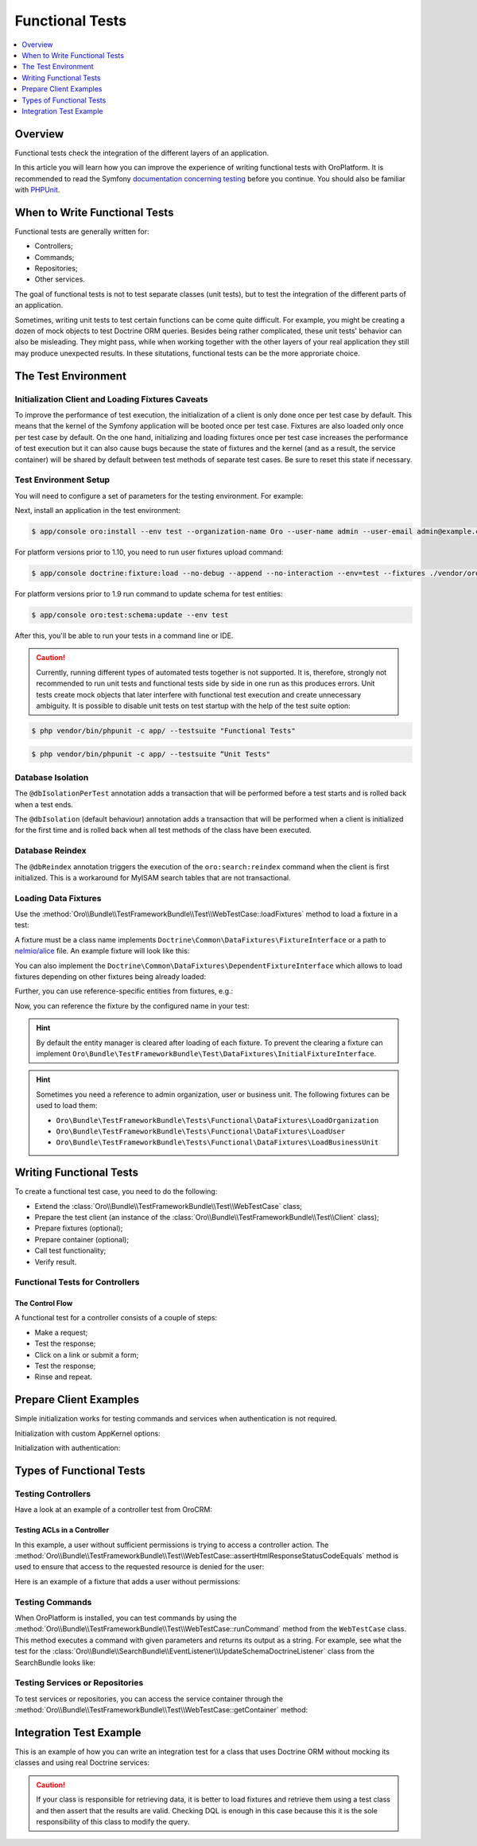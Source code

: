 .. index::
    single: Testing; Functional Testing

Functional Tests
================
.. contents:: :local:
    :depth: 1

Overview
--------

Functional tests check the integration of the different layers of an application.

In this article you will learn how you can improve the experience of writing
functional tests with OroPlatform. It is recommended to read the Symfony
`documentation concerning testing`_ before you continue. You should also be
familiar with `PHPUnit`_.

When to Write Functional Tests
------------------------------

Functional tests are generally written for:

* Controllers;
* Commands;
* Repositories;
* Other services.

The goal of functional tests is not to test separate classes (unit tests),
but to test the integration of the different parts of an application.

Sometimes, writing unit tests to test certain functions can be come quite
difficult. For example, you might be creating a dozen of mock objects to test
Doctrine ORM queries. Besides being rather complicated, these unit tests'
behavior can also be misleading. They might pass, while when working together
with the other layers of your real application they still may produce unexpected
results. In these situtations, functional tests can be the more approriate
choice.

The Test Environment
--------------------

Initialization Client and Loading Fixtures Caveats
~~~~~~~~~~~~~~~~~~~~~~~~~~~~~~~~~~~~~~~~~~~~~~~~~~

To improve the performance of test execution, the initialization of a client
is only done once per test case by default. This means that the kernel of
the Symfony application will be booted once per test case. Fixtures are also
loaded only once per test case by default. On the one hand, initializing and loading
fixtures once per test case increases the performance of test execution but
it can also cause bugs because the state of fixtures and the kernel (and as
a result, the service container) will be shared by default between test methods
of separate test cases. Be sure to reset this state if necessary.

Test Environment Setup
~~~~~~~~~~~~~~~~~~~~~~

You will need to configure a set of parameters for the testing environment.
For example:

.. code-block:: yaml
    :linenos:

    # app/config/parameters_test.yml
    parameters:
        database_host: 127.0.0.1
        database_port: null
        database_name: crm_test
        database_user: root
        database_password: null
        mailer_transport: smtp
        mailer_host: 127.0.0.1
        mailer_port: null
        mailer_encryption: null
        mailer_user: null
        mailer_password: null
        session_handler: null
        locale: en
        secret: ThisTokenIsNotSoSecretChangeIt
        installed: '2014-08-12T09:05:04-07:00'

Next, install an application in the test environment:

.. code-block:: bash

    $ app/console oro:install --env test --organization-name Oro --user-name admin --user-email admin@example.com --user-firstname John --user-lastname Doe --user-password admin --sample-data n --application-url http://localhost

.. versionadded:: 1.10

For platform versions prior to 1.10, you need to run user fixtures upload command:

.. code-block:: bash

     $ app/console doctrine:fixture:load --no-debug --append --no-interaction --env=test --fixtures ./vendor/oro/platform/src/Oro/Bundle/TestFrameworkBundle/Fixtures

.. versionadded:: 1.9

For platform versions prior to 1.9 run command to update schema for test entities:

.. code-block:: bash

    $ app/console oro:test:schema:update --env test

After this, you'll be able to run your tests in a command line or IDE.

.. caution::

	Currently, running different types of automated tests together is not supported. It is, therefore, strongly not recommended to run       unit tests and functional tests side by side in one run as this produces errors. Unit tests create mock objects that later interfere     with functional test execution and create unnecessary ambiguity. It is possible to disable unit tests on test startup with the help     of the test suite option:

.. code-block:: bash

      $ php vendor/bin/phpunit -c app/ --testsuite "Functional Tests"

.. code-block:: bash

      $ php vendor/bin/phpunit -c app/ --testsuite “Unit Tests"

Database Isolation
~~~~~~~~~~~~~~~~~~

The ``@dbIsolationPerTest`` annotation adds a transaction that will be performed
before a test starts and is rolled back when a test ends.

.. code-block:: php
    :linenos:

    // src/Oro/Bundle/FooBundle/Tests/Functional/FooBarTest.php
    namespace Oro\Bundle\FooBundle\Tests\Functional;

    use Oro\Bundle\TestFrameworkBundle\Test\WebTestCase;

    /**
     * @dbIsolationPerTest
     */
    class FooBarTest extends WebTestCase
    {
        // ...
    }

The ``@dbIsolation`` (default behaviour) annotation adds a transaction that will be performed
when a client is initialized for the first time and is rolled back when all
test methods of the class have been executed.

.. code-block:: php
    :linenos:

    // src/Oro/Bundle/FooBundle/Tests/Functional/FooBarTest.php
    namespace Oro\Bundle\FooBundle\Tests\Functional;

    use Oro\Bundle\TestFrameworkBundle\Test\WebTestCase;

    /**
     * @dbIsolation
     */
    class FooBarTest extends WebTestCase
    {
        // ...
    }

Database Reindex
~~~~~~~~~~~~~~~~

The ``@dbReindex`` annotation triggers the execution of the ``oro:search:reindex``
command when the client is first initialized. This is a workaround for MyISAM
search tables that are not transactional.

.. code-block:: php
    :linenos:

    // src/Oro/Bundle/FooBundle/Tests/Functional/FooBarTest.php
    namespace Oro\Bundle\FooBundle\Tests\Functional;

    use Oro\Bundle\TestFrameworkBundle\Test\WebTestCase;

    /**
     * @dbReindex
     */
    class FooBarTest extends WebTestCase
    {
        // ...
    }

Loading Data Fixtures
~~~~~~~~~~~~~~~~~~~~~

Use the :method:`Oro\\Bundle\\TestFrameworkBundle\\Test\\WebTestCase::loadFixtures`
method to load a fixture in a test:

.. code-block:: php
    :linenos:

    // src/Oro/Bundle/FooBundle/Tests/Functional/FooBarTest.php
    namespace Oro\Bundle\FooBundle\Tests\Functional;

    use Oro\Bundle\TestFrameworkBundle\Test\WebTestCase;

    class FooBarTest extends WebTestCase
    {
        protected function setUp()
        {
            $this->initClient(); // must be called before!

            // loading fixtures will be executed once, use the second parameter
            // $force = true to force the loading
            $this->loadFixtures(array(
                'Oro\Bundle\FooBarBundle\Tests\Functional\DataFixtures\LoadFooData',
                '@OroFooBarBundle/Tests/Functional/DataFixtures/bar_data.yml',
            ));
        }

        // ...
    }

A fixture must be a class name implements ``Doctrine\Common\DataFixtures\FixtureInterface``
or a path to `nelmio/alice <https://github.com/nelmio/alice>`__ file. An example fixture will look like this:

.. code-block:: php
    :linenos:

    // src/Oro/Bundle/FooBarBundle/Tests/Functional/DataFixtures/LoadFooData.php
    namespace Oro\Bundle\FooBarBundle\Tests\Functional\DataFixtures;

    use Doctrine\Common\DataFixtures\AbstractFixture;
    use Doctrine\Common\Persistence\ObjectManager;
    use Oro\Bundle\FooBarBundle\Entity\FooEntity;

    class LoadFooData extends AbstractFixture
    {
        public function load(ObjectManager $manager)
        {
            $entity = new FooEntity();
            $manager->persist($entity);
            $manager->flush();
        }
    }

.. code-block:: yaml
    :linenos:

        # src/Oro/Bundle/FooBarBundle/Tests/Functional/DataFixtures/bar_data.yml
        Oro\Bundle\FooBarBundle\Entity\BarEntity:
            bar:
                name: test

You can also implement the ``Doctrine\Common\DataFixtures\DependentFixtureInterface``
which allows to load fixtures depending on other fixtures being already loaded:

.. code-block:: php
    :linenos:

    // src/Oro/Bundle/FooBarBundle/Tests/Functional/DataFixtures/LoadFooData.php
    namespace Oro\Bundle\FooBarBundle\Tests\Functional\DataFixtures;

    use Doctrine\Common\DataFixtures\DependentFixtureInterface;
    use Doctrine\Common\DataFixtures\AbstractFixture;
    use Doctrine\Common\Persistence\ObjectManager;

    class LoadFooData extends AbstractFixture implements DependentFixtureInterface
    {
        public function load(ObjectManager $manager)
        {
            // load fixtures
        }

        public function getDependencies()
        {
            return array('Oro\Bundle\FooBarBundle\Tests\Functional\DataFixtures\LoadBarData');
        }
    }

Further, you can use reference-specific entities from fixtures, e.g.:

.. code-block:: php
    :linenos:

    namespace Oro\Bundle\FooBarBundle\Tests\Functional\DataFixtures;

    use Doctrine\Common\Persistence\ObjectManager;
    use Doctrine\Common\DataFixtures\DependentFixtureInterface;
    use Doctrine\Common\DataFixtures\AbstractFixture;

    use Oro\Bundle\FooBarBundle\Entity\FooEntity;

    class LoadFooData extends AbstractFixture implements DependentFixtureInterface
    {
        public function load(ObjectManager $manager)
        {
            $entity = new FooEntity();
            $manager->persist($entity);
            $manager->flush();

            $this->addReference('my_entity', $entity);
        }

        public function getDependencies()
        {
            return array('Oro\Bundle\FooBarBundle\Tests\Functional\DataFixtures\LoadBarData');
        }
    }

Now, you can reference the fixture by the configured name in your test:

.. code-block:: php
    :linenos:

    // src/Oro/Bundle/FooBundle/Tests/Functional/FooBarTest.php
    namespace Oro\Bundle\FooBundle\Tests\Functional;

    use Oro\Bundle\TestFrameworkBundle\Test\WebTestCase;

    class FooBarTest extends WebTestCase
    {
        protected $entity;

        protected function setUp()
        {
            $this->initClient();
            $this->loadFixtures('Oro\Bundle\FooBarBundle\Tests\Functional\DataFixtures\LoadFooData');
            $this->entity = $this->getReference('my_entity');
        }

        // ...
    }

.. hint::

    By default the entity manager is cleared after loading of each fixture. To prevent the clearing a fixture
    can implement ``Oro\Bundle\TestFrameworkBundle\Test\DataFixtures\InitialFixtureInterface``.

.. hint::

    Sometimes you need a reference to admin organization, user or business unit. The following fixtures can be used to load them:

    - ``Oro\Bundle\TestFrameworkBundle\Tests\Functional\DataFixtures\LoadOrganization``
    - ``Oro\Bundle\TestFrameworkBundle\Tests\Functional\DataFixtures\LoadUser``
    - ``Oro\Bundle\TestFrameworkBundle\Tests\Functional\DataFixtures\LoadBusinessUnit``


Writing Functional Tests
------------------------

To create a functional test case, you need to do the following:

* Extend the :class:`Oro\\Bundle\\TestFrameworkBundle\\Test\\WebTestCase`
  class;

* Prepare the test client (an instance of the :class:`Oro\\Bundle\\TestFrameworkBundle\\Test\\Client`
  class);

* Prepare fixtures (optional);

* Prepare container (optional);

* Call test functionality;

* Verify result.

Functional Tests for Controllers
~~~~~~~~~~~~~~~~~~~~~~~~~~~~~~~~

The Control Flow
................

A functional test for a controller consists of a couple of steps:

* Make a request;
* Test the response;
* Click on a link or submit a form;
* Test the response;
* Rinse and repeat.

Prepare Client Examples
-----------------------

Simple initialization works for testing commands and services when authentication
is not required.

.. code-block:: php
    :linenos:

    // src/Oro/Bundle/FooBundle/Tests/Functional/FooBarTest.php
    namespace Oro\Bundle\FooBundle\Tests\Functional;

    use Oro\Bundle\TestFrameworkBundle\Test\WebTestCase;

    class FooBarTest extends WebTestCase
    {
        protected function setUp()
        {
            $this->initClient(); // initialization occurres only once per test class
            // now varialbe $this->client is available
        }
        // ...
    }

Initialization with custom AppKernel options:

.. code-block:: php
    :linenos:

    // src/Oro/Bundle/FooBundle/Tests/Functional/FooBarTest.php
    namespace Oro\Bundle\FooBundle\Tests\Functional;

    use Oro\Bundle\TestFrameworkBundle\Test\WebTestCase;

    class FooBarTest extends WebTestCase
    {
        protected function setUp()
        {
            // first array is Kernel options
            $this->initClient(array('debug' => false));
        }
        // ...
    }

Initialization with authentication:

.. code-block:: php
    :linenos:

    // src/Oro/Bundle/FooBundle/Tests/Functional/FooBarTest.php
    namespace Oro\Bundle\FooBundle\Tests\Functional;

    use Oro\Bundle\TestFrameworkBundle\Test\WebTestCase;

    class FooBarTest extends WebTestCase
    {
        protected function setUp()
        {
            // second array is service options
            // this example will create client with server options array('PHP_AUTH_USER' =>  'admin@example.com', 'PHP_AUTH_PW' => 'admin')
            // make sure you loaded fixture with test user
            // app/console doctrine:fixture:load --no-debug --append --no-interaction --env=test --fixtures src/Oro/src/Oro/Bundle/TestFrameworkBundle/Fixtures
            $this->initClient(array(), $this->generateBasicAuthHeader());

            // init client with custom username and password
            $this->initClient(array(), $this->generateBasicAuthHeader('custom_username', 'custom_password'));
        }
        // ...
    }

Types of Functional Tests
-------------------------

Testing Controllers
~~~~~~~~~~~~~~~~~~~

Have a look at an example of a controller test from OroCRM:

.. code-block:: php
    :linenos:

    // src/OroCRM/Bundle/TaskBundle/Tests/Functional/Controller/TaskControllersTest.php
    namespace Oro\Bundle\TaskBundle\Tests\Functional\Controller;

    use Oro\Bundle\TestFrameworkBundle\Test\WebTestCase;

    /**
     * @outputBuffering enabled
     * @dbIsolation
     * @dbReindex
     */
    class TaskControllersTest extends WebTestCase
    {
        protected function setUp()
        {
            $this->initClient(array(), $this->generateBasicAuthHeader());
        }

        public function testCreate()
        {
            $crawler = $this->client->request('GET', $this->getUrl('orocrm_task_create'));

            $form = $crawler->selectButton('Save and Close')->form();
            $form['orocrm_task[subject]'] = 'New task';
            $form['orocrm_task[description]'] = 'New description';
            $form['orocrm_task[dueDate]'] = '2014-03-04T20:00:00+0000';
            $form['orocrm_task[owner]'] = '1';
            $form['orocrm_task[reporter]'] = '1';

            $this->client->followRedirects(true);
            $crawler = $this->client->submit($form);
            $result = $this->client->getResponse();
            $this->assertHtmlResponseStatusCodeEquals($result, 200);
            $this->assertContains("Task saved", $crawler->html());
        }

        /**
         * @depends testCreate
         */
        public function testUpdate()
        {
            $response = $this->client->requestGrid(
                'tasks-grid',
                array('tasks-grid[_filter][reporterName][value]' => 'John Doe')
            );

            $result = $this->getJsonResponseContent($response, 200);
            $result = reset($result['data']);

            $crawler = $this->client->request(
                'GET',
                $this->getUrl('orocrm_task_update', array('id' => $result['id']))
            );

            $form = $crawler->selectButton('Save and Close')->form();
            $form['orocrm_task[subject]'] = 'Task updated';
            $form['orocrm_task[description]'] = 'Description updated';

            $this->client->followRedirects(true);
            $crawler = $this->client->submit($form);
            $result = $this->client->getResponse();

            $this->assertHtmlResponseStatusCodeEquals($result, 200);
            $this->assertContains("Task saved", $crawler->html());
        }

        /**
         * @depends testUpdate
         */
        public function testView()
        {
            $response = $this->client->requestGrid(
                'tasks-grid',
                array('tasks-grid[_filter][reporterName][value]' => 'John Doe')
            );

            $result = $this->getJsonResponseContent($response, 200);
            $result = reset($result['data']);

            $this->client->request(
                'GET',
                $this->getUrl('orocrm_task_view', array('id' => $result['id']))
            );
            $result = $this->client->getResponse();

            $this->assertHtmlResponseStatusCodeEquals($result, 200);
            $this->assertContains('Task updated - Tasks - Activities', $result->getContent());
        }

        /**
         * @depends testUpdate
         */
        public function testIndex()
        {
            $this->client->request('GET', $this->getUrl('orocrm_task_index'));
            $result = $this->client->getResponse();
            $this->assertHtmlResponseStatusCodeEquals($result, 200);
            $this->assertContains('Task updated', $result->getContent());
        }
    }

Testing ACLs in a Controller
............................

In this example, a user without sufficient permissions is trying to access
a controller action. The
:method:`Oro\\Bundle\\TestFrameworkBundle\\Test\\WebTestCase::assertHtmlResponseStatusCodeEquals`
method is used to ensure that access to the requested resource is
denied for the user:

.. code-block:: php
    :linenos:

    // src/Oro/Bundle/UserBundle/Tests/Functional/UsersTest
    namespace Oro\Bundle\UserBundle\Tests\Functional;

    use Oro\Bundle\UserBundle\Tests\Functional\DataFixtures\LoadUserData;
    use Oro\Bundle\TestFrameworkBundle\Test\WebTestCase;

    /**
     * @outputBuffering enabled
     * @dbIsolation
     */
    class UsersTest extends WebTestCase
    {
        protected function setUp()
        {
            $this->initClient();
            $this->loadFixtures(array('Oro\Bundle\UserBundle\Tests\Functional\API\DataFixtures\LoadUserData'));
        }

        public function testUsersIndex()
        {
            $this->client->request(
                'GET',
                $this->getUrl('oro_user_index'),
                array(),
                array(),
                $this->generateBasicAuthHeader(LoadUserData::USER_NAME, LoadUserData::USER_PASSWORD)
            );
            $result = $this->client->getResponse();
            $this->assertHtmlResponseStatusCodeEquals($result, 403);
        }

        public function testGetUsersAPI()
        {
            $this->client->request(
                'GET',
                $this->getUrl('oro_api_get_users'),
                array('limit' => 100),
                array(),
                $this->generateWsseAuthHeader(LoadUserData::USER_NAME, LoadUserData::USER_API_KEY)
            );
            $result = $this->client->getResponse();
            $this->assertJsonResponseStatusCodeEquals($result, 403);
        }
    }

Here is an example of a fixture that adds a user without permissions:

.. code-block:: php
    :linenos:

    // src/Oro/Bundle/UserBundle/Tests/Functional/DataFixtures/LoadUserData.php
    namespace Oro\Bundle\UserBundle\Tests\Functional\DataFixtures;

    use Doctrine\Common\DataFixtures\AbstractFixture;
    use Doctrine\Common\Persistence\ObjectManager;

    use Symfony\Component\DependencyInjection\ContainerAwareInterface;
    use Symfony\Component\DependencyInjection\ContainerInterface;

    use Oro\Bundle\UserBundle\Entity\UserApi;

    class LoadUserData extends AbstractFixture implements ContainerAwareInterface
    {
        const USER_NAME     = 'user_wo_permissions';
        const USER_API_KEY  = 'user_api_key';
        const USER_PASSWORD = 'user_password';

        private $container;

        public function setContainer(ContainerInterface $container = null)
        {
            $this->container = $container;
        }

        public function load(ObjectManager $manager)
        {
            /** @var \Oro\Bundle\UserBundle\Entity\UserManager $userManager */
            $userManager = $this->container->get('oro_user.manager');

            // Find role for user to able to authenticate in test.
            // You can use any available role that you want dependently on test logic.
            $role = $userManager->getStorageManager()
                ->getRepository('OroUserBundle:Role')
                ->findOneBy(array('role' => 'IS_AUTHENTICATED_ANONYMOUSLY'));

            // Creating new user
            $user = $userManager->createUser();

            // Creating API entity for user, we will reference it in testGetUsersAPI method,
            // if you are not going to test API you can skip it
            $api = new UserApi();
            $api->setApiKey(self::USER_API_KEY)
                ->setUser($user);

            // Creating user
            $user
                ->setUsername(self::USER_NAME)
                ->setPlainPassword(self::USER_PASSWORD) // This value is referenced in testUsersIndex method
                ->setFirstName('Simple')
                ->setLastName('User')
                ->addRole($role)
                ->setEmail('test@example.com')
                ->setApi($api)
                ->setSalt('');

            // Handle password encoding
            $userManager->updatePassword($user);

            $manager->persist($user);
            $manager->flush();
        }
    }


Testing Commands
~~~~~~~~~~~~~~~~

When OroPlatform is installed, you can test commands by using the
:method:`Oro\\Bundle\\TestFrameworkBundle\\Test\\WebTestCase::runCommand`
method from the ``WebTestCase`` class. This method executes a command with
given parameters and returns its output as a string. For example, see
what the test for the :class:`Oro\\Bundle\\SearchBundle\\EventListener\\UpdateSchemaDoctrineListener`
class from the SearchBundle looks like:

.. code-block:: php
    :linenos:

    // src/Oro/Bundle/SearchBundle/Tests/Functional/EventListener/UpdateSchemaListenerTest.php
    namespace Oro\Bundle\SearchBundle\Tests\Functional\EventListener;

    use Oro\Bundle\TestFrameworkBundle\Test\WebTestCase;

    class UpdateSchemaListenerTest extends WebTestCase
    {
        protected function setUp()
        {
            $this->initClient();
        }

        /**
         * @dataProvider commandOptionsProvider
         */
        public function testCommand($commandName, array $params, $expectedContent)
        {
            $result = $this->runCommand($commandName, $params);
            $this->assertContains($expectedContent, $result);
        }

        public function commandOptionsProvider()
        {
            return [
                'otherCommand' => [
                    'commandName'     => 'doctrine:mapping:info',
                    'params'          => [],
                    'expectedContent' => 'OK'
                ],
                'commandWithoutOption' => [
                    'commandName'     => 'doctrine:schema:update',
                    'params'          => [],
                    'expectedContent' => 'Please run the operation by passing one - or both - of the following options:'
                ],
                'commandWithAnotherOption' => [
                    'commandName'     => 'doctrine:schema:update',
                    'params'          => ['--dump-sql' => true],
                    'expectedContent' => 'ALTER TABLE'
                ],
                'commandWithForceOption' => [
                    'commandName'     => 'doctrine:schema:update',
                    'params'          => ['--force' => true],
                    'expectedContent' => 'Schema update and create index completed'
                ]
            ];
        }
    }

.. seealso::

    Read `Testing Commands`_ in the official documentation for more information
    on how to test commands in a Symfony application.

Testing Services or Repositories
~~~~~~~~~~~~~~~~~~~~~~~~~~~~~~~~

To test services or repositories, you can access the service container through
the :method:`Oro\\Bundle\\TestFrameworkBundle\\Test\\WebTestCase::getContainer`
method:

.. code-block:: php
    :linenos:

    // src/Oro/Bundle/FooBarBundle/Tests/Functional/FooBarTest.php
    namespace Oro\Bundle\FooBarBundle\Tests\Functional;

    use Oro\Bundle\TestFrameworkBundle\Test\WebTestCase;

    class FooBarTest extends WebTestCase
    {
        protected $repositoryOrService;

        protected function setUp()
        {
            $this->initClient();
            $this->loadFixtures(array('Oro\Bundle\FooBarBundle\Tests\Functional\API\DataFixtures\LoadFooBarData'));
            $this->repositoryOrService = $this->getContainer()->get('repository_or_service_id');
        }

        public function testMethod($commandName, array $params, $expectedContent)
        {
            $expected = 'test';
            $this->assertEquals($expected, $this->repositoryOrService->callTestMethod());
        }
    }


Integration Test Example
------------------------

This is an example of how you can write an integration test for a class that
uses Doctrine ORM without mocking its classes and using real Doctrine services:

.. code-block:: php
    :linenos:

    namespace Oro\Bundle\BatchBundle\Tests\Functional\ORM\QueryBuilder;

    use Doctrine\ORM\Query\Expr\Join;
    use Doctrine\ORM\QueryBuilder;
    use Doctrine\ORM\EntityManager;
    use Oro\Bundle\BatchBundle\ORM\QueryBuilder\CountQueryBuilderOptimizer;
    use Oro\Bundle\TestFrameworkBundle\Test\WebTestCase;

    class CountQueryBuilderOptimizerTest extends WebTestCase
    {
        /**
         * @dataProvider getCountQueryBuilderDataProvider
         * @param QueryBuilder $queryBuilder
         * @param string $expectedDql
         */
        public function testGetCountQueryBuilder(QueryBuilder $queryBuilder, $expectedDql)
        {
            $optimizer = new CountQueryBuilderOptimizer();
            $countQb = $optimizer->getCountQueryBuilder($queryBuilder);
            $this->assertInstanceOf('Doctrine\ORM\QueryBuilder', $countQb);
            // Check for expected DQL
            $this->assertEquals($expectedDql, $countQb->getQuery()->getDQL());
            // Check that Optimized DQL can be converted to SQL
            $this->assertNotEmpty($countQb->getQuery()->getSQL());
        }

        /**
         * @return array
         */
        public function getCountQueryBuilderDataProvider()
        {
            self::initClient();
            $em = self::getContainer()->get('doctrine.orm.entity_manager');

            return array(
                'simple' => array(
                    'queryBuilder' => self::createQueryBuilder($em)
                        ->from('OroUserBundle:User', 'u')
                        ->select(array('u.id', 'u.username')),
                    'expectedDQL' => 'SELECT u.id FROM OroUserBundle:User u'
                ),
                'group_test' => array(
                    'queryBuilder' => self::createQueryBuilder($em)
                        ->from('OroUserBundle:User', 'u')
                        ->select(array('u.id', 'u.username as uName'))
                        ->groupBy('uName'),
                    'expectedDQL' => 'SELECT u.id, u.username as uName FROM OroUserBundle:User u GROUP BY uName'
                )
            );
        }

        /**
         * @param EntityManager $entityManager
         * @return QueryBuilder
         */
        public static function createQueryBuilder(EntityManager $entityManager)
        {
            return new QueryBuilder($entityManager);
        }
    }

.. caution::

    If your class is responsible for retrieving data, it is better to load
    fixtures and retrieve them using a test class and then assert that the
    results are valid. Checking DQL is enough in this case because this it
    is the sole responsibility of this class to modify the query.

.. _`documentation concerning testing`: http://symfony.com/doc/current/book/testing.html#functional-tests
.. _`PHPUnit`: http://phpunit.de
.. _`Testing Commands`: http://symfony.com/doc/master/components/console/introduction.html#testing-commands
